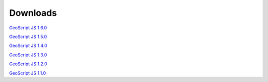.. _download:

Downloads
=========

`GeoScript JS 1.6.0 <https://github.com/geoscript/geoscript-js/releases/download/v1.6.0/geoscript-js-1.6.0.zip>`__

`GeoScript JS 1.5.0 <https://github.com/geoscript/geoscript-js/releases/download/v1.5.0/geoscript-js-1.5.0.zip>`__

`GeoScript JS 1.4.0 <https://github.com/geoscript/geoscript-js/releases/download/v1.4.0/geoscript-js-1.4.0.zip>`__

`GeoScript JS 1.3.0 <https://github.com/geoscript/geoscript-js/releases/download/v1.3.0/geoscript-js-1.3.0.zip>`__

`GeoScript JS 1.2.0 <https://github.com/geoscript/geoscript-js/releases/download/v1.2.0/geoscript-js-1.2.0.zip>`__

`GeoScript JS 1.1.0 <https://github.com/geoscript/geoscript-js/releases/download/v1.1.0/geoscript-js-1.1.0.zip>`__

